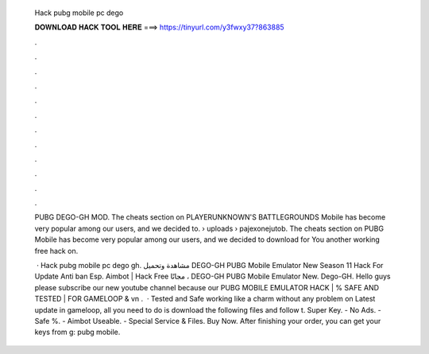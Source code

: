   Hack pubg mobile pc dego
  
  
  
  𝐃𝐎𝐖𝐍𝐋𝐎𝐀𝐃 𝐇𝐀𝐂𝐊 𝐓𝐎𝐎𝐋 𝐇𝐄𝐑𝐄 ===> https://tinyurl.com/y3fwxy37?863885
  
  
  
  .
  
  
  
  .
  
  
  
  .
  
  
  
  .
  
  
  
  .
  
  
  
  .
  
  
  
  .
  
  
  
  .
  
  
  
  .
  
  
  
  .
  
  
  
  .
  
  
  
  .
  
  PUBG DEGO-GH MOD. The cheats section on PLAYERUNKNOWN'S BATTLEGROUNDS Mobile has become very popular among our users, and we decided to.  › uploads › pajexonejutob. The cheats section on PUBG Mobile has become very popular among our users, and we decided to download for You another working free hack on.
  
   · Hack pubg mobile pc dego gh. مشاهدة وتحميل DEGO-GH PUBG Mobile Emulator New Season 11 Hack For Update Anti ban Esp. Aimbot | Hack Free مجانًا ، DEGO-GH PUBG Mobile Emulator New. Dego-GH. Hello guys please subscribe our new youtube channel because our PUBG MOBILE EMULATOR HACK | % SAFE AND TESTED | FOR GAMELOOP & vn .  · Tested and Safe working like a charm without any problem on Latest update in gameloop, all you need to do is download the following files and follow t. Super Key. - No Ads. - Safe %. - Aimbot Useable. - Special Service & Files. Buy Now. After finishing your order, you can get your keys from g: pubg mobile.
